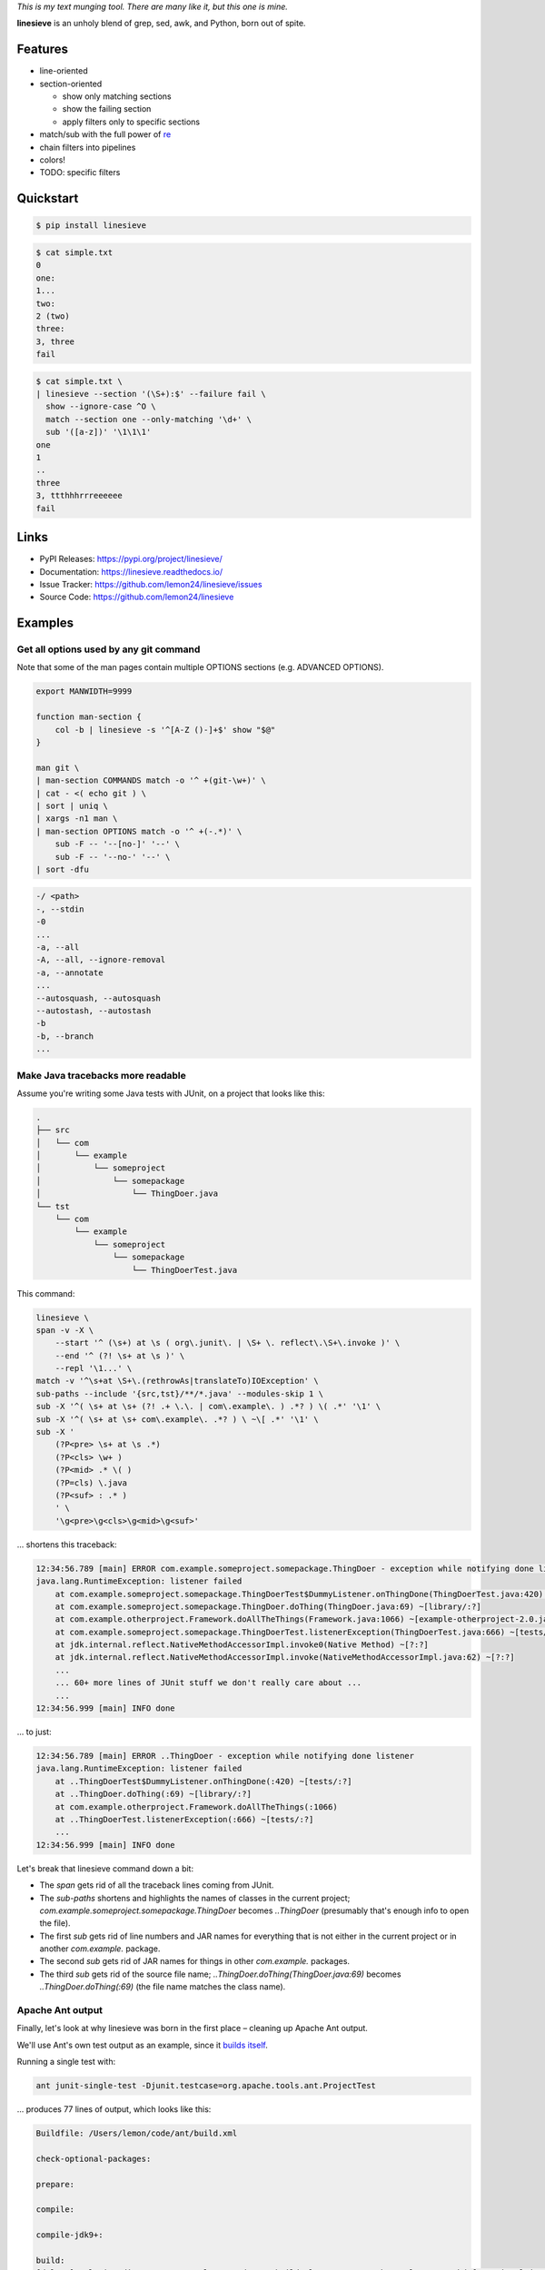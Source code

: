 .. begin-intro

*This is my text munging tool. There are many like it, but this one is mine.*

**linesieve** is an unholy blend of grep, sed, awk, and Python,
born out of spite.

.. end-intro


|build-status-github| |code-coverage| |documentation-status| |pypi-status| |code-style|

.. |build-status-github| image:: https://github.com/lemon24/linesieve/workflows/build/badge.svg
  :target: https://github.com/lemon24/linesieve/actions?query=workflow%3Abuild
  :alt: build status (GitHub Actions)

.. |code-coverage| image:: https://codecov.io/gh/lemon24/linesieve/branch/main/graph/badge.svg?token=MrpEP5cg24
  :target: https://codecov.io/gh/lemon24/linesieve
  :alt: code coverage

.. |documentation-status| image:: https://readthedocs.org/projects/linesieve/badge/?version=latest&style=flat
  :target: https://linesieve.readthedocs.io/en/latest/?badge=latest
  :alt: documentation status

.. |pypi-status| image:: https://img.shields.io/pypi/v/linesieve.svg
  :target: https://pypi.python.org/pypi/linesieve
  :alt: PyPI status

.. |type-checking| image:: http://www.mypy-lang.org/static/mypy_badge.svg
  :target: http://mypy-lang.org/
  :alt: checked with mypy

.. |code-style| image:: https://img.shields.io/badge/code%20style-black-000000.svg
  :target: https://github.com/psf/black
  :alt: code style: black



.. begin-main



Features
--------

* line-oriented
* section-oriented

  * show only matching sections
  * show the failing section
  * apply filters only to specific sections

* match/sub with the full power of `re`_
* chain filters into pipelines
* colors!
* TODO: specific filters

.. _re: https://docs.python.org/3/library/re.html



Quickstart
----------

.. code-block:: console

    $ pip install linesieve


.. code-block:: console

    $ cat simple.txt
    0
    one:
    1...
    two:
    2 (two)
    three:
    3, three
    fail

.. code-block:: console

    $ cat simple.txt \
    | linesieve --section '(\S+):$' --failure fail \
      show --ignore-case ^O \
      match --section one --only-matching '\d+' \
      sub '([a-z])' '\1\1\1'
    one
    1
    ..
    three
    3, ttthhhrrreeeeee
    fail



Links
-----

* PyPI Releases: https://pypi.org/project/linesieve/
* Documentation: https://linesieve.readthedocs.io/
* Issue Tracker: https://github.com/lemon24/linesieve/issues
* Source Code: https://github.com/lemon24/linesieve



.. end-main



Examples
--------

.. begin-examples

Get all options used by any git command
~~~~~~~~~~~~~~~~~~~~~~~~~~~~~~~~~~~~~~~

Note that some of the man pages contain multiple OPTIONS sections (e.g. ADVANCED OPTIONS).

.. code-block:: bash

    export MANWIDTH=9999

    function man-section {
        col -b | linesieve -s '^[A-Z ()-]+$' show "$@"
    }

    man git \
    | man-section COMMANDS match -o '^ +(git-\w+)' \
    | cat - <( echo git ) \
    | sort | uniq \
    | xargs -n1 man \
    | man-section OPTIONS match -o '^ +(-.*)' \
        sub -F -- '--[no-]' '--' \
        sub -F -- '--no-' '--' \
    | sort -dfu


.. code-block:: text

    -/ <path>
    -, --stdin
    -0
    ...
    -a, --all
    -A, --all, --ignore-removal
    -a, --annotate
    ...
    --autosquash, --autosquash
    --autostash, --autostash
    -b
    -b, --branch
    ...


Make Java tracebacks more readable
~~~~~~~~~~~~~~~~~~~~~~~~~~~~~~~~~~

Assume you're writing some Java tests with JUnit, on a project that looks like this:

.. code-block:: text

    .
    ├── src
    │   └── com
    │       └── example
    │           └── someproject
    │               └── somepackage
    │                   └── ThingDoer.java
    └── tst
        └── com
            └── example
                └── someproject
                    └── somepackage
                        └── ThingDoerTest.java

This command:

.. code-block:: bash

    linesieve \
    span -v -X \
        --start '^ (\s+) at \s ( org\.junit\. | \S+ \. reflect\.\S+\.invoke )' \
        --end '^ (?! \s+ at \s )' \
        --repl '\1...' \
    match -v '^\s+at \S+\.(rethrowAs|translateTo)IOException' \
    sub-paths --include '{src,tst}/**/*.java' --modules-skip 1 \
    sub -X '^( \s+ at \s+ (?! .+ \.\. | com\.example\. ) .*? ) \( .*' '\1' \
    sub -X '^( \s+ at \s+ com\.example\. .*? ) \ ~\[ .*' '\1' \
    sub -X '
        (?P<pre> \s+ at \s .*)
        (?P<cls> \w+ )
        (?P<mid> .* \( )
        (?P=cls) \.java
        (?P<suf> : .* )
        ' \
        '\g<pre>\g<cls>\g<mid>\g<suf>'

... shortens this traceback:

.. code-block:: text

    12:34:56.789 [main] ERROR com.example.someproject.somepackage.ThingDoer - exception while notifying done listener
    java.lang.RuntimeException: listener failed
    	at com.example.someproject.somepackage.ThingDoerTest$DummyListener.onThingDone(ThingDoerTest.java:420) ~[tests/:?]
    	at com.example.someproject.somepackage.ThingDoer.doThing(ThingDoer.java:69) ~[library/:?]
    	at com.example.otherproject.Framework.doAllTheThings(Framework.java:1066) ~[example-otherproject-2.0.jar:2.0]
    	at com.example.someproject.somepackage.ThingDoerTest.listenerException(ThingDoerTest.java:666) ~[tests/:?]
    	at jdk.internal.reflect.NativeMethodAccessorImpl.invoke0(Native Method) ~[?:?]
    	at jdk.internal.reflect.NativeMethodAccessorImpl.invoke(NativeMethodAccessorImpl.java:62) ~[?:?]
    	...
    	... 60+ more lines of JUnit stuff we don't really care about ...
    	...
    12:34:56.999 [main] INFO done

... to just:

.. code-block:: text

    12:34:56.789 [main] ERROR ..ThingDoer - exception while notifying done listener
    java.lang.RuntimeException: listener failed
    	at ..ThingDoerTest$DummyListener.onThingDone(:420) ~[tests/:?]
    	at ..ThingDoer.doThing(:69) ~[library/:?]
    	at com.example.otherproject.Framework.doAllTheThings(:1066)
    	at ..ThingDoerTest.listenerException(:666) ~[tests/:?]
    	...
    12:34:56.999 [main] INFO done

Let's break that linesieve command down a bit:

* The `span` gets rid of all the traceback lines coming from JUnit.
* The `sub-paths` shortens and highlights the names of classes in the current project;
  `com.example.someproject.somepackage.ThingDoer` becomes `..ThingDoer`
  (presumably that's enough info to open the file).
* The first `sub` gets rid of line numbers and JAR names for everything
  that is not either in the current project or in another `com.example.` package.
* The second `sub` gets rid of JAR names for things in other `com.example.` packages.
* The third `sub` gets rid of the source file name;
  `..ThingDoer.doThing(ThingDoer.java:69)` becomes `..ThingDoer.doThing(:69)`
  (the file name matches the class name).


Apache Ant output
~~~~~~~~~~~~~~~~~

Finally, let's look at why linesieve was born in the first place
– cleaning up Apache Ant output.

We'll use Ant's own test output as an example,
since it `builds itself`_.

.. _builds itself: https://github.com/apache/ant/tree/ff62ff7151bbc84a7706f40988258fabbcc324f5


Running a single test with:

.. code-block:: bash

    ant junit-single-test -Djunit.testcase=org.apache.tools.ant.ProjectTest

... produces 77 lines of output, which looks like this:

.. code-block:: text

    Buildfile: /Users/lemon/code/ant/build.xml

    check-optional-packages:

    prepare:

    compile:

    compile-jdk9+:

    build:
    [delete] Deleting directory /Users/lemon/code/ant/build/classes/org/apache/tools/ant/taskdefs/optional/junitlauncher/confined
            ... more lines

    ... more targets, until we get to the one that we care about

    junit-single-test-only:
        [junit] WARNING: multiple versions of ant detected in path for junit
        [junit]          file:/Users/lemon/code/ant/build/classes/org/apache/tools/ant/Project.class
        [junit]      and jar:file:/usr/local/Cellar/ant/1.10.12/libexec/lib/ant.jar!/org/apache/tools/ant/Project.class
        [junit] Testsuite: org.apache.tools.ant.ProjectTest
        [junit] Tests run: 12, Failures: 0, Errors: 0, Skipped: 1, Time elapsed: 5.635 sec
            ... more lines

    junit-single-test:

    BUILD SUCCESSFUL
    Total time: 12 seconds

(If you don't think it's all that bad,
try to imagine how it would look for a serious Enterprise Project™.)

This is indeed very helpful
– if you're waiting tens of minutes for the entire test suite to run,
you want all the details in the output,
so you can debug failures without having to run it another time.

However, it's not very helpful when you're developing,
and only care about the thing you're working on right now.

This is where a script consisting of a single linesieve command comes in:

.. code-block:: bash

    #!/bin/sh

    linesieve \
        --section '^(\S+):$' \
        --success 'BUILD SUCCESSFUL' \
        --failure 'BUILD FAILED' \
    show junit-batch \
    show junit-single-test-only \
    sub-cwd \
    sub-paths --include 'src/main/**/*.java' --modules-skip 2 \
    sub-paths --include 'src/tests/junit/**/*.java' --modules-skip 3 \
    sub -s compile '^\s+\[javac?] ' '' \
    push compile \
        match -v '^Compiling \d source file' \
        match -v '^Ignoring source, target' \
    pop \
    push junit \
        sub '^\s+\[junit] ?' '' \
        span -v \
            --start '^WARNING: multiple versions of ant' \
            --end '^Testsuite:' \
        match -v '^\s+at java\.\S+\.reflect\.' \
        match -v '^\s+at org.junit.Assert' \
        span -v \
            --start '^\s+at org.junit.(runners|rules|internal)' \
            --end '^(?!\s+at )' \
    pop \
    sub -X '^( \s+ at \s+ (?! .+ \.\. ) .*? ) \( .*' '\1' \
    sub -X '
        (?P<pre> \s+ at \s .*)
        (?P<cls> \w+ )
        (?P<mid> .* \( )
        (?P=cls) \.java
        (?P<suf> : .* )
        ' \
        '\g<pre>\g<cls>\g<mid>\g<suf>' \
    sub --color -X '^( \w+ (\.\w+)+ (?= :\s ))' '\1' \
    sub --color -X '(FAILED)' '\1' \
    exec ant "$@"

You can then call it instead of `ant`: `ant-wrapper.sh junit-single-test ...`.


TODO: describe this output

.. code-block:: text

    ............
    junit-single-test-only
    Testsuite: ..ProjectTest
    Tests run: 12, Failures: 0, Errors: 0, Skipped: 1, Time elapsed: 5.635 sec
    ------------- Standard Output ---------------
    bar
    ------------- ---------------- ---------------
    ------------- Standard Error -----------------
    bar
    ------------- ---------------- ---------------

    Testcase: testResolveFileWithDriveLetter took 0.034 sec
        SKIPPED: Not DOS or Netware
    Testcase: testResolveFileWithDriveLetter took 0.036 sec
    Testcase: testInputHandler took 0.007 sec
    Testcase: testAddTaskDefinition took 0.179 sec
    Testcase: testTaskDefinitionContainsKey took 0.002 sec
    Testcase: testDuplicateTargets took 0.05 sec
    Testcase: testResolveRelativeFile took 0.002 sec
    Testcase: testOutputDuringMessageLoggedIsSwallowed took 0.002 sec
    Testcase: testDataTypes took 0.154 sec
    Testcase: testDuplicateTargetsImport took 0.086 sec
    Testcase: testNullThrowableMessageLog took 0.002 sec
    Testcase: testTaskDefinitionContainsValue took 0.002 sec
    Testcase: testResolveFile took 0.001 sec

    .
    BUILD SUCCESSFUL


.. code-block:: text

    ............
    junit-single-test-only
    Testsuite: ..ProjectTest
    Tests run: 12, Failures: 1, Errors: 0, Skipped: 1, Time elapsed: 5.638 sec
    ------------- Standard Output ---------------
    bar
    ------------- ---------------- ---------------
    ------------- Standard Error -----------------
    bar
    ------------- ---------------- ---------------

    Testcase: testResolveFileWithDriveLetter took 0.033 sec
        SKIPPED: Not DOS or Netware
    Testcase: testResolveFileWithDriveLetter took 0.035 sec
    Testcase: testInputHandler took 0.005 sec
        FAILED
    expected null, but was:<..DefaultInputHandler@61dc03ce>
    junit.framework.AssertionFailedError: expected null, but was:<..DefaultInputHandler@61dc03ce>
        at ..ProjectTest.testInputHandler(:254)

    Testcase: testAddTaskDefinition took 0.182 sec
    Testcase: testTaskDefinitionContainsKey took 0.003 sec
    Testcase: testDuplicateTargets took 0.043 sec
    Testcase: testResolveRelativeFile took 0.001 sec
    Testcase: testOutputDuringMessageLoggedIsSwallowed took 0.003 sec
    Testcase: testDataTypes took 0.161 sec
    Testcase: testDuplicateTargetsImport took 0.088 sec
    Testcase: testNullThrowableMessageLog took 0.001 sec
    Testcase: testTaskDefinitionContainsValue took 0.001 sec
    Testcase: testResolveFile took 0.001 sec
    Test ..ProjectTest FAILED

    .
    BUILD SUCCESSFUL


.. code-block:: text

    ...
    compile
    .../Project.java:65: error: cannot find symbol
    public class Project implements xResourceFactory {
                                    ^
    symbol: class xResourceFactory
    .../Project.java:2483: error: method does not override or implement a method from a supertype
        @Override
        ^
    2 errors

    BUILD FAILED


TODO: linesieve command breakdown

.. end-examples

